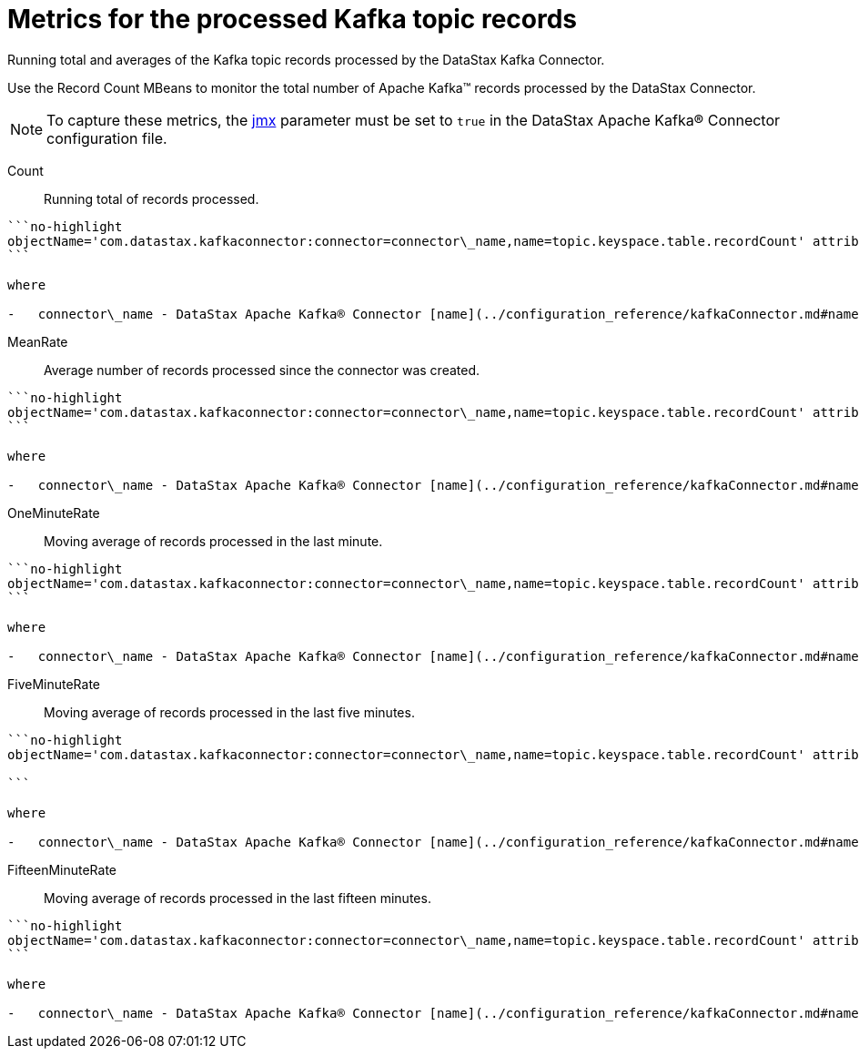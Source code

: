 [#kafkaRecordCountMetrics]
= Metrics for the processed Kafka topic records
:imagesdir: _images

Running total and averages of the Kafka topic records processed by the DataStax Kafka Connector.

Use the Record Count MBeans to monitor the total number of Apache Kafka™ records processed by the DataStax Connector.

NOTE: To capture these metrics, the link:../configuration_reference/kafkaDseConnection.md#jmx[jmx] parameter must be set to `true` in the DataStax Apache Kafka® Connector configuration file.

Count:: Running total of records processed.

....
```no-highlight
objectName='com.datastax.kafkaconnector:connector=connector\_name,name=topic.keyspace.table.recordCount' attribute='Count'
```

where

-   connector\_name - DataStax Apache Kafka® Connector [name](../configuration_reference/kafkaConnector.md#name).
....

MeanRate:: Average number of records processed since the connector was created.

....
```no-highlight
objectName='com.datastax.kafkaconnector:connector=connector\_name,name=topic.keyspace.table.recordCount' attribute='MeanRate'
```

where

-   connector\_name - DataStax Apache Kafka® Connector [name](../configuration_reference/kafkaConnector.md#name).
....

OneMinuteRate:: Moving average of records processed in the last minute.

....
```no-highlight
objectName='com.datastax.kafkaconnector:connector=connector\_name,name=topic.keyspace.table.recordCount' attribute='OneMinuteRate'
```

where

-   connector\_name - DataStax Apache Kafka® Connector [name](../configuration_reference/kafkaConnector.md#name).
....

FiveMinuteRate:: Moving average of records processed in the last five minutes.

....
```no-highlight
objectName='com.datastax.kafkaconnector:connector=connector\_name,name=topic.keyspace.table.recordCount' attribute='FiveMinuteRate'

```

where

-   connector\_name - DataStax Apache Kafka® Connector [name](../configuration_reference/kafkaConnector.md#name).
....

FifteenMinuteRate:: Moving average of records processed in the last fifteen minutes.

....
```no-highlight
objectName='com.datastax.kafkaconnector:connector=connector\_name,name=topic.keyspace.table.recordCount' attribute='FifteenMinuteRate'
```

where

-   connector\_name - DataStax Apache Kafka® Connector [name](../configuration_reference/kafkaConnector.md#name).
....
